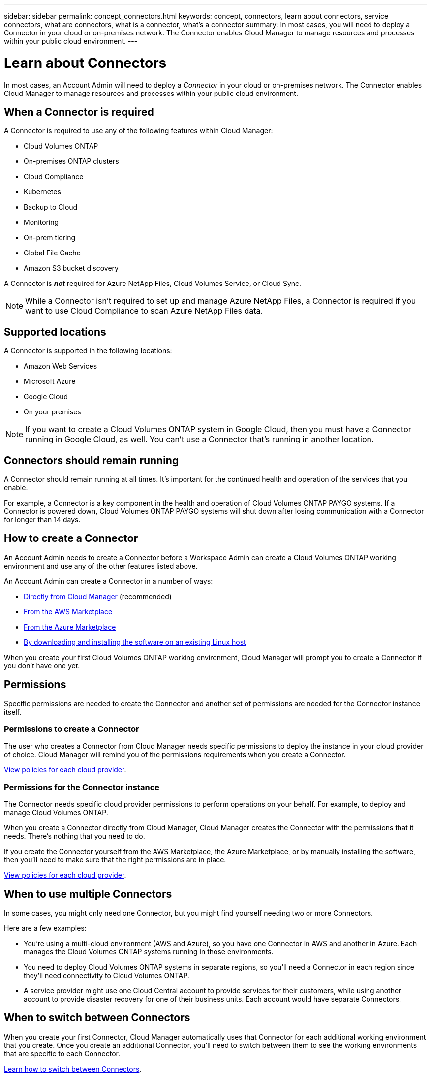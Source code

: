 ---
sidebar: sidebar
permalink: concept_connectors.html
keywords: concept, connectors, learn about connectors, service connectors, what are connectors, what is a connector, what's a connector
summary: In most cases, you will need to deploy a Connector in your cloud or on-premises network. The Connector enables Cloud Manager to manage resources and processes within your public cloud environment.
---

= Learn about Connectors
:hardbreaks:
:nofooter:
:icons: font
:linkattrs:
:imagesdir: ./media/

[.lead]
In most cases, an Account Admin will need to deploy a _Connector_ in your cloud or on-premises network. The Connector enables Cloud Manager to manage resources and processes within your public cloud environment.

== When a Connector is required

A Connector is required to use any of the following features within Cloud Manager:

* Cloud Volumes ONTAP
* On-premises ONTAP clusters
* Cloud Compliance
* Kubernetes
* Backup to Cloud
* Monitoring
* On-prem tiering
* Global File Cache
* Amazon S3 bucket discovery

A Connector is *_not_* required for Azure NetApp Files, Cloud Volumes Service, or Cloud Sync.

NOTE: While a Connector isn't required to set up and manage Azure NetApp Files, a Connector is required if you want to use Cloud Compliance to scan Azure NetApp Files data.

== Supported locations

A Connector is supported in the following locations:

* Amazon Web Services
* Microsoft Azure
* Google Cloud
* On your premises

NOTE: If you want to create a Cloud Volumes ONTAP system in Google Cloud, then you must have a Connector running in Google Cloud, as well. You can't use a Connector that's running in another location.

== Connectors should remain running

A Connector should remain running at all times. It's important for the continued health and operation of the services that you enable.

For example, a Connector is a key component in the health and operation of Cloud Volumes ONTAP PAYGO systems. If a Connector is powered down, Cloud Volumes ONTAP PAYGO systems will shut down after losing communication with a Connector for longer than 14 days.

== How to create a Connector

An Account Admin needs to create a Connector before a Workspace Admin can create a Cloud Volumes ONTAP working environment and use any of the other features listed above.

An Account Admin can create a Connector in a number of ways:

* link:task_creating_connectors.html[Directly from Cloud Manager] (recommended)
* link:task_launching_aws_mktp.html[From the AWS Marketplace]
* link:task_launching_azure_mktp.html[From the Azure Marketplace]
* link:task_installing_linux.html[By downloading and installing the software on an existing Linux host]

When you create your first Cloud Volumes ONTAP working environment, Cloud Manager will prompt you to create a Connector if you don't have one yet.

== Permissions

Specific permissions are needed to create the Connector and another set of permissions are needed for the Connector instance itself.

=== Permissions to create a Connector

The user who creates a Connector from Cloud Manager needs specific permissions to deploy the instance in your cloud provider of choice. Cloud Manager will remind you of the permissions requirements when you create a Connector.

https://mysupport.netapp.com/site/info/cloud-manager-policies[View policies for each cloud provider^].

=== Permissions for the Connector instance

The Connector needs specific cloud provider permissions to perform operations on your behalf. For example, to deploy and manage Cloud Volumes ONTAP.

When you create a Connector directly from Cloud Manager, Cloud Manager creates the Connector with the permissions that it needs. There's nothing that you need to do.

If you create the Connector yourself from the AWS Marketplace, the Azure Marketplace, or by manually installing the software, then you'll need to make sure that the right permissions are in place.

https://mysupport.netapp.com/site/info/cloud-manager-policies[View policies for each cloud provider^].

== When to use multiple Connectors

In some cases, you might only need one Connector, but you might find yourself needing two or more Connectors.

Here are a few examples:

* You're using a multi-cloud environment (AWS and Azure), so you have one Connector in AWS and another in Azure. Each manages the Cloud Volumes ONTAP systems running in those environments.

* You need to deploy Cloud Volumes ONTAP systems in separate regions, so you'll need a Connector in each region since they'll need connectivity to Cloud Volumes ONTAP.

* A service provider might use one Cloud Central account to provide services for their customers, while using another account to provide disaster recovery for one of their business units. Each account would have separate Connectors.

== When to switch between Connectors

When you create your first Connector, Cloud Manager automatically uses that Connector for each additional working environment that you create. Once you create an additional Connector, you'll need to switch between them to see the working environments that are specific to each Connector.

link:task_managing_connectors.html#switch-between-connectors[Learn how to switch between Connectors].

== The local user interface

While you should perform almost all tasks from the https://cloudmanager.netapp.com[SaaS user interface^], a local user interface is still available on the Connector. This interface is needed for a few tasks that need to be performed from the Connector itself:

* link:task_configuring_proxy.html[Setting a proxy server]
* Installing a patch (you'll typically work with NetApp personnel to install a patch)
* Downloading AutoSupport messages (usually directed by NetApp personnel when you have issues)

link:task_managing_connectors.html#accessing-the-local-ui[Learn how to access the local UI].
